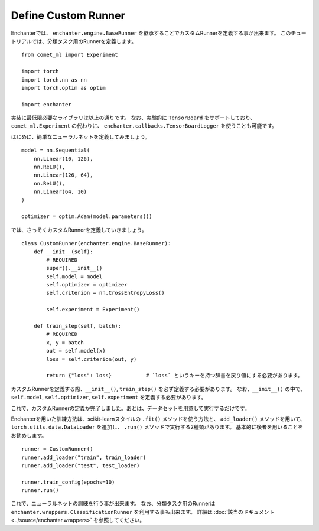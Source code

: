 Define Custom Runner
=============================

Enchanterでは、 ``enchanter.engine.BaseRunner`` を継承することでカスタムRunnerを定義する事が出来ます。
このチュートリアルでは、分類タスク用のRunnerを定義します。

::

    from comet_ml import Experiment

    import torch
    import torch.nn as nn
    import torch.optim as optim

    import enchanter

実装に最低限必要なライブラリは以上の通りです。
なお、実験的に ``TensorBoard`` をサポートしており、``comet_ml.Experiment`` の代わりに、
``enchanter.callbacks.TensorBoardLogger`` を使うことも可能です。

はじめに、簡単なニューラルネットを定義してみましょう。

::

    model = nn.Sequential(
        nn.Linear(10, 126),
        nn.ReLU(),
        nn.Linear(126, 64),
        nn.ReLU(),
        nn.Linear(64, 10)
    )

    optimizer = optim.Adam(model.parameters())


では、さっそくカスタムRunnerを定義していきましょう。

::

    class CustomRunner(enchanter.engine.BaseRunner):
        def __init__(self):
            # REQUIRED
            super().__init__()
            self.model = model
            self.optimizer = optimizer
            self.criterion = nn.CrossEntropyLoss()

            self.experiment = Experiment()

        def train_step(self, batch):
            # REQUIRED
            x, y = batch
            out = self.model(x)
            loss = self.criterion(out, y)

            return {"loss": loss}           # `loss` というキーを持つ辞書を戻り値にする必要があります。


カスタムRunnerを定義する際、``__init__()``, ``train_step()`` を必ず定義する必要があります。
なお、``__init__()`` の中で、``self.model``, ``self.optimizer``, ``self.experiment`` を定義する必要があります。

これで、カスタムRunnerの定義か完了しました。あとは、データセットを用意して実行するだけです。

Enchanterを用いた訓練方法は、scikit-learnスタイルの ``.fit()`` メソッドを使う方法と、
``add_loader()`` メソッドを用いて、``torch.utils.data.DataLoader`` を追加し、 ``.run()`` メソッドで実行する2種類があります。
基本的に後者を用いることをお勧めします。

::

    runner = CustomRunner()
    runner.add_loader("train", train_loader)
    runner.add_loader("test", test_loader)

    runner.train_config(epochs=10)
    runner.run()

これで、ニューラルネットの訓練を行う事が出来ます。
なお、分類タスク用のRunnerは ``enchanter.wrappers.ClassificationRunner`` を利用する事も出来ます。
詳細は :doc:`該当のドキュメント <../source/enchanter.wrappers>` を参照してください。
